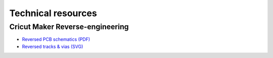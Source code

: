 Technical resources
===================

Cricut Maker Reverse-engineering
--------------------------------

* `Reversed PCB schematics (PDF) <todo>`_
* `Reversed tracks & vias (SVG) <todo>`_


